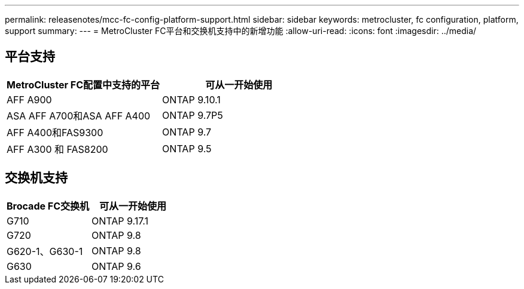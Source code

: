 ---
permalink: releasenotes/mcc-fc-config-platform-support.html 
sidebar: sidebar 
keywords: metrocluster, fc configuration, platform, support 
summary:  
---
= MetroCluster FC平台和交换机支持中的新增功能
:allow-uri-read: 
:icons: font
:imagesdir: ../media/




== 平台支持

[cols="2*"]
|===
| MetroCluster FC配置中支持的平台 | 可从一开始使用 


 a| 
AFF A900
 a| 
ONTAP 9.10.1



 a| 
ASA AFF A700和ASA AFF A400
 a| 
ONTAP 9.7P5



 a| 
AFF A400和FAS9300
 a| 
ONTAP 9.7



 a| 
AFF A300 和 FAS8200
 a| 
ONTAP 9.5

|===


== 交换机支持

[cols="2*"]
|===
| Brocade FC交换机 | 可从一开始使用 


 a| 
G710
 a| 
ONTAP 9.17.1



 a| 
G720
 a| 
ONTAP 9.8



 a| 
G620-1、G630-1
 a| 
ONTAP 9.8



 a| 
G630
 a| 
ONTAP 9.6

|===